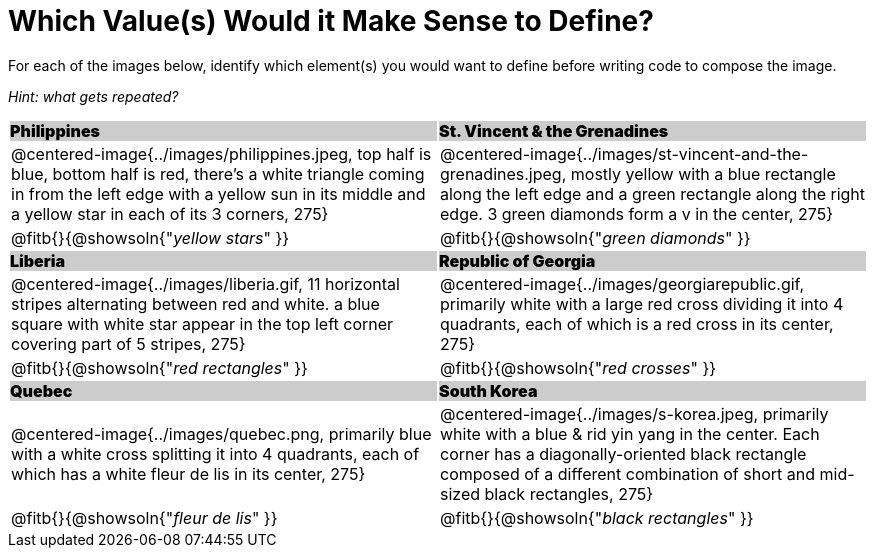 = Which Value(s) Would it Make Sense to Define?

++++
<style>
.centered-image { padding: 0 !important; }
#content tr:nth-child(3n+3) td { text-align: left; }
#content tr:nth-child(3n+1) td {
	background: #cccccc !important;
	height: 1rem;
	font-weight: 900 !important;
	padding: 0;
}
#content tr:nth-child(3n+2) p { padding: 0 !important; margin: 0 !important; }
.fitb { margin-top: 8px; }
</style>
++++

For each of the images below, identify which element(s) you would want to define before writing code to compose the image.

_Hint: what gets repeated?_

[.images, cols="^.^2a,^.^2a", stripes="none"]
|===
| Philippines											| St. Vincent & the Grenadines
| @centered-image{../images/philippines.jpeg, top half is blue, bottom half is red, there's a white triangle coming in from the left edge with a yellow sun in its middle and a yellow star in each of its 3 corners, 275}			| @centered-image{../images/st-vincent-and-the-grenadines.jpeg, mostly yellow with a blue rectangle along the left edge and a green rectangle along the right edge. 3 green diamonds form a v in the center, 275}
| [.bottom]
@fitb{}{@showsoln{"_yellow stars_" }}
| [.bottom]
@fitb{}{@showsoln{"_green diamonds_" }}

| Liberia 												| Republic of Georgia
| @centered-image{../images/liberia.gif, 11 horizontal stripes alternating between red and white. a blue square with white star appear in the top left corner covering part of 5 stripes, 275}				| @centered-image{../images/georgiarepublic.gif, primarily white with a large red cross dividing it into 4 quadrants, each of which is a red cross in its center, 275}
| [.bottom]
@fitb{}{@showsoln{"_red rectangles_" }}
| [.bottom]
@fitb{}{@showsoln{"_red crosses_" }}

| Quebec												| South Korea
| @centered-image{../images/quebec.png, primarily blue with a white cross splitting it into 4 quadrants, each of which has a white fleur de lis in its center, 275}					| @centered-image{../images/s-korea.jpeg, primarily white with a blue & rid yin yang in the center. Each corner has a diagonally-oriented black rectangle composed of a different combination of short and mid-sized black rectangles, 275}
| [.bottom]
@fitb{}{@showsoln{"_fleur de lis_" }}
| [.bottom]
@fitb{}{@showsoln{"_black rectangles_" }}
|===
